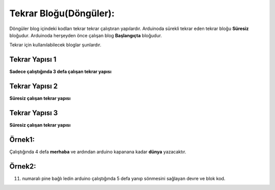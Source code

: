 Tekrar Bloğu(Döngüler):
+++++++++++++++++++++++

Döngüler blog içindeki kodları tekrar tekrar çalıştıran yapılardır. 
Arduinoda sürekli tekrar eden tekrar bloğu **Süresiz** bloğudur.
Arduinoda herşeyden önce çalışan blog **Başlangıçta** bloğudur.

Tekrar için kullanılabilecek bloglar şunlardır.

**Tekrar Yapısı 1**
-------------------

**Sadece çalıştığında 3 defa çalışan tekrar yapısı**

.. image:: /_static/images/arduino-tekrar-ana-1.png
	:width: 600
  	:alt: Alternative text

**Tekrar Yapısı 2**
-------------------

**Süresiz çalışan tekrar yapısı**

.. image:: /_static/images/arduino-tekrar-ana-2.png
	:width: 600
  	:alt: Alternative text

**Tekrar Yapısı 3**
-------------------

**Süresiz çalışan tekrar yapısı**

.. image:: /_static/images/arduino-tekrar-ana-3.png
	:width: 600
  	:alt: Alternative text


.. raw:: pdf

   PageBreak

**Örnek1:**
-----------

Çalıştığında 4 defa **merhaba** ve ardından arduino kapanana kadar **dünya** yazacaktır.

.. image:: /_static/images/arduino-tekrar-1.png
	:width: 600
  	:alt: Alternative text


**Örnek2:**
-----------

11. numaralı pine bağlı ledin arduino çalıştığında 5 defa yanıp sönmesini sağlayan devre ve blok kod.

.. image:: /_static/images/arduino-tekrar-2.png
	:width: 600
  	:alt: Alternative text

.. raw:: pdf

   PageBreak
